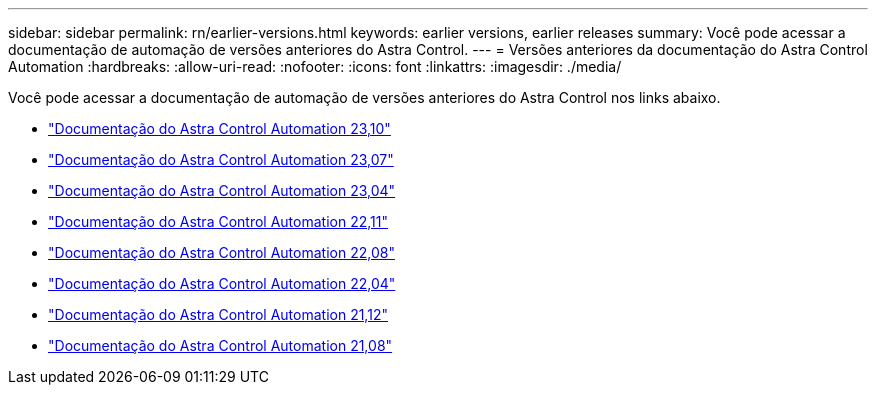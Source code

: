 ---
sidebar: sidebar 
permalink: rn/earlier-versions.html 
keywords: earlier versions, earlier releases 
summary: Você pode acessar a documentação de automação de versões anteriores do Astra Control. 
---
= Versões anteriores da documentação do Astra Control Automation
:hardbreaks:
:allow-uri-read: 
:nofooter: 
:icons: font
:linkattrs: 
:imagesdir: ./media/


[role="lead"]
Você pode acessar a documentação de automação de versões anteriores do Astra Control nos links abaixo.

* https://docs.netapp.com/us-en/astra-automation-2310/["Documentação do Astra Control Automation 23,10"^]
* https://docs.netapp.com/us-en/astra-automation-2307/["Documentação do Astra Control Automation 23,07"^]
* https://docs.netapp.com/us-en/astra-automation-2304/["Documentação do Astra Control Automation 23,04"^]
* https://docs.netapp.com/us-en/astra-automation-2211/["Documentação do Astra Control Automation 22,11"^]
* https://docs.netapp.com/us-en/astra-automation-2208/["Documentação do Astra Control Automation 22,08"^]
* https://docs.netapp.com/us-en/astra-automation-2204/["Documentação do Astra Control Automation 22,04"^]
* https://docs.netapp.com/us-en/astra-automation-2112/["Documentação do Astra Control Automation 21,12"^]
* https://docs.netapp.com/us-en/astra-automation-2108/["Documentação do Astra Control Automation 21,08"^]

